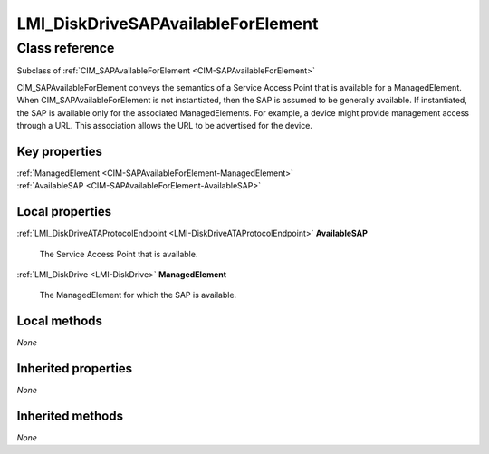 .. _LMI-DiskDriveSAPAvailableForElement:

LMI_DiskDriveSAPAvailableForElement
-----------------------------------

Class reference
===============
Subclass of :ref:`CIM_SAPAvailableForElement <CIM-SAPAvailableForElement>`

CIM_SAPAvailableForElement conveys the semantics of a Service Access Point that is available for a ManagedElement. When CIM_SAPAvailableForElement is not instantiated, then the SAP is assumed to be generally available. If instantiated, the SAP is available only for the associated ManagedElements. For example, a device might provide management access through a URL. This association allows the URL to be advertised for the device.


Key properties
^^^^^^^^^^^^^^

| :ref:`ManagedElement <CIM-SAPAvailableForElement-ManagedElement>`
| :ref:`AvailableSAP <CIM-SAPAvailableForElement-AvailableSAP>`

Local properties
^^^^^^^^^^^^^^^^

.. _LMI-DiskDriveSAPAvailableForElement-AvailableSAP:

:ref:`LMI_DiskDriveATAProtocolEndpoint <LMI-DiskDriveATAProtocolEndpoint>` **AvailableSAP**

    The Service Access Point that is available.

    
.. _LMI-DiskDriveSAPAvailableForElement-ManagedElement:

:ref:`LMI_DiskDrive <LMI-DiskDrive>` **ManagedElement**

    The ManagedElement for which the SAP is available.

    

Local methods
^^^^^^^^^^^^^

*None*

Inherited properties
^^^^^^^^^^^^^^^^^^^^

*None*

Inherited methods
^^^^^^^^^^^^^^^^^

*None*

